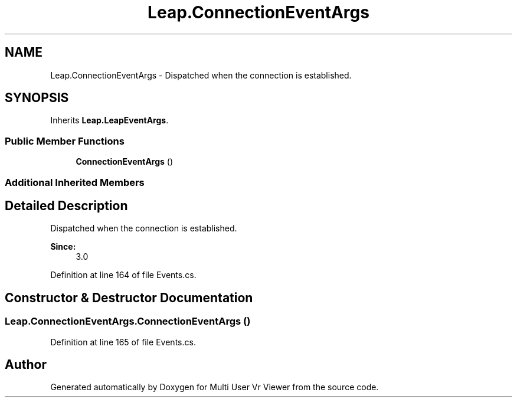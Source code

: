 .TH "Leap.ConnectionEventArgs" 3 "Sat Jul 20 2019" "Version https://github.com/Saurabhbagh/Multi-User-VR-Viewer--10th-July/" "Multi User Vr Viewer" \" -*- nroff -*-
.ad l
.nh
.SH NAME
Leap.ConnectionEventArgs \- Dispatched when the connection is established\&.  

.SH SYNOPSIS
.br
.PP
.PP
Inherits \fBLeap\&.LeapEventArgs\fP\&.
.SS "Public Member Functions"

.in +1c
.ti -1c
.RI "\fBConnectionEventArgs\fP ()"
.br
.in -1c
.SS "Additional Inherited Members"
.SH "Detailed Description"
.PP 
Dispatched when the connection is established\&. 


.PP
\fBSince:\fP
.RS 4
3\&.0 
.RE
.PP

.PP
Definition at line 164 of file Events\&.cs\&.
.SH "Constructor & Destructor Documentation"
.PP 
.SS "Leap\&.ConnectionEventArgs\&.ConnectionEventArgs ()"

.PP
Definition at line 165 of file Events\&.cs\&.

.SH "Author"
.PP 
Generated automatically by Doxygen for Multi User Vr Viewer from the source code\&.
